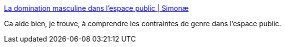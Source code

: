 :jbake-type: post
:jbake-status: published
:jbake-title: La domination masculine dans l’espace public | Simonæ
:jbake-tags: ville,urbanisme,genre,_mois_mars,_année_2017
:jbake-date: 2017-03-28
:jbake-depth: ../
:jbake-uri: shaarli/1490690360000.adoc
:jbake-source: https://nicolas-delsaux.hd.free.fr/Shaarli?searchterm=http%3A%2F%2Fsimonae.fr%2Fau-quotidien%2Fsociete%2Fla-domination-masculine-dans-lespace-public%2F&searchtags=ville+urbanisme+genre+_mois_mars+_ann%C3%A9e_2017
:jbake-style: shaarli

http://simonae.fr/au-quotidien/societe/la-domination-masculine-dans-lespace-public/[La domination masculine dans l’espace public | Simonæ]

Ca aide bien, je trouve, à comprendre les contraintes de genre dans l'espace public.
